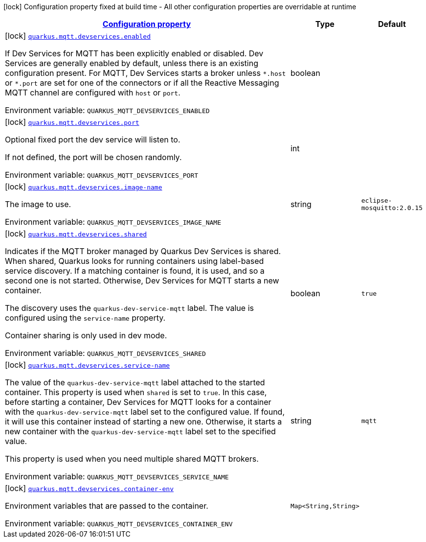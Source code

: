
:summaryTableId: quarkus-smallrye-reactivemessaging-mqtt-config-group-mqtt-dev-services-build-time-config
[.configuration-legend]
icon:lock[title=Fixed at build time] Configuration property fixed at build time - All other configuration properties are overridable at runtime
[.configuration-reference, cols="80,.^10,.^10"]
|===

h|[[quarkus-smallrye-reactivemessaging-mqtt-config-group-mqtt-dev-services-build-time-config_configuration]]link:#quarkus-smallrye-reactivemessaging-mqtt-config-group-mqtt-dev-services-build-time-config_configuration[Configuration property]

h|Type
h|Default

a|icon:lock[title=Fixed at build time] [[quarkus-smallrye-reactivemessaging-mqtt-config-group-mqtt-dev-services-build-time-config_quarkus.mqtt.devservices.enabled]]`link:#quarkus-smallrye-reactivemessaging-mqtt-config-group-mqtt-dev-services-build-time-config_quarkus.mqtt.devservices.enabled[quarkus.mqtt.devservices.enabled]`


[.description]
--
If Dev Services for MQTT has been explicitly enabled or disabled. Dev Services are generally enabled by default, unless there is an existing configuration present. For MQTT, Dev Services starts a broker unless `++*++.host` or `++*++.port` are set for one of the connectors or if all the Reactive Messaging MQTT channel are configured with `host` or `port`.

ifdef::add-copy-button-to-env-var[]
Environment variable: env_var_with_copy_button:+++QUARKUS_MQTT_DEVSERVICES_ENABLED+++[]
endif::add-copy-button-to-env-var[]
ifndef::add-copy-button-to-env-var[]
Environment variable: `+++QUARKUS_MQTT_DEVSERVICES_ENABLED+++`
endif::add-copy-button-to-env-var[]
--|boolean 
|


a|icon:lock[title=Fixed at build time] [[quarkus-smallrye-reactivemessaging-mqtt-config-group-mqtt-dev-services-build-time-config_quarkus.mqtt.devservices.port]]`link:#quarkus-smallrye-reactivemessaging-mqtt-config-group-mqtt-dev-services-build-time-config_quarkus.mqtt.devservices.port[quarkus.mqtt.devservices.port]`


[.description]
--
Optional fixed port the dev service will listen to.

If not defined, the port will be chosen randomly.

ifdef::add-copy-button-to-env-var[]
Environment variable: env_var_with_copy_button:+++QUARKUS_MQTT_DEVSERVICES_PORT+++[]
endif::add-copy-button-to-env-var[]
ifndef::add-copy-button-to-env-var[]
Environment variable: `+++QUARKUS_MQTT_DEVSERVICES_PORT+++`
endif::add-copy-button-to-env-var[]
--|int 
|


a|icon:lock[title=Fixed at build time] [[quarkus-smallrye-reactivemessaging-mqtt-config-group-mqtt-dev-services-build-time-config_quarkus.mqtt.devservices.image-name]]`link:#quarkus-smallrye-reactivemessaging-mqtt-config-group-mqtt-dev-services-build-time-config_quarkus.mqtt.devservices.image-name[quarkus.mqtt.devservices.image-name]`


[.description]
--
The image to use.

ifdef::add-copy-button-to-env-var[]
Environment variable: env_var_with_copy_button:+++QUARKUS_MQTT_DEVSERVICES_IMAGE_NAME+++[]
endif::add-copy-button-to-env-var[]
ifndef::add-copy-button-to-env-var[]
Environment variable: `+++QUARKUS_MQTT_DEVSERVICES_IMAGE_NAME+++`
endif::add-copy-button-to-env-var[]
--|string 
|`eclipse-mosquitto:2.0.15`


a|icon:lock[title=Fixed at build time] [[quarkus-smallrye-reactivemessaging-mqtt-config-group-mqtt-dev-services-build-time-config_quarkus.mqtt.devservices.shared]]`link:#quarkus-smallrye-reactivemessaging-mqtt-config-group-mqtt-dev-services-build-time-config_quarkus.mqtt.devservices.shared[quarkus.mqtt.devservices.shared]`


[.description]
--
Indicates if the MQTT broker managed by Quarkus Dev Services is shared. When shared, Quarkus looks for running containers using label-based service discovery. If a matching container is found, it is used, and so a second one is not started. Otherwise, Dev Services for MQTT starts a new container.

The discovery uses the `quarkus-dev-service-mqtt` label. The value is configured using the `service-name` property.

Container sharing is only used in dev mode.

ifdef::add-copy-button-to-env-var[]
Environment variable: env_var_with_copy_button:+++QUARKUS_MQTT_DEVSERVICES_SHARED+++[]
endif::add-copy-button-to-env-var[]
ifndef::add-copy-button-to-env-var[]
Environment variable: `+++QUARKUS_MQTT_DEVSERVICES_SHARED+++`
endif::add-copy-button-to-env-var[]
--|boolean 
|`true`


a|icon:lock[title=Fixed at build time] [[quarkus-smallrye-reactivemessaging-mqtt-config-group-mqtt-dev-services-build-time-config_quarkus.mqtt.devservices.service-name]]`link:#quarkus-smallrye-reactivemessaging-mqtt-config-group-mqtt-dev-services-build-time-config_quarkus.mqtt.devservices.service-name[quarkus.mqtt.devservices.service-name]`


[.description]
--
The value of the `quarkus-dev-service-mqtt` label attached to the started container. This property is used when `shared` is set to `true`. In this case, before starting a container, Dev Services for MQTT looks for a container with the `quarkus-dev-service-mqtt` label set to the configured value. If found, it will use this container instead of starting a new one. Otherwise, it starts a new container with the `quarkus-dev-service-mqtt` label set to the specified value.

This property is used when you need multiple shared MQTT brokers.

ifdef::add-copy-button-to-env-var[]
Environment variable: env_var_with_copy_button:+++QUARKUS_MQTT_DEVSERVICES_SERVICE_NAME+++[]
endif::add-copy-button-to-env-var[]
ifndef::add-copy-button-to-env-var[]
Environment variable: `+++QUARKUS_MQTT_DEVSERVICES_SERVICE_NAME+++`
endif::add-copy-button-to-env-var[]
--|string 
|`mqtt`


a|icon:lock[title=Fixed at build time] [[quarkus-smallrye-reactivemessaging-mqtt-config-group-mqtt-dev-services-build-time-config_quarkus.mqtt.devservices.container-env-container-env]]`link:#quarkus-smallrye-reactivemessaging-mqtt-config-group-mqtt-dev-services-build-time-config_quarkus.mqtt.devservices.container-env-container-env[quarkus.mqtt.devservices.container-env]`


[.description]
--
Environment variables that are passed to the container.

ifdef::add-copy-button-to-env-var[]
Environment variable: env_var_with_copy_button:+++QUARKUS_MQTT_DEVSERVICES_CONTAINER_ENV+++[]
endif::add-copy-button-to-env-var[]
ifndef::add-copy-button-to-env-var[]
Environment variable: `+++QUARKUS_MQTT_DEVSERVICES_CONTAINER_ENV+++`
endif::add-copy-button-to-env-var[]
--|`Map<String,String>` 
|

|===